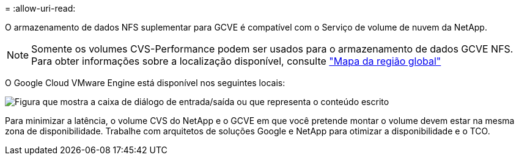 = 
:allow-uri-read: 


O armazenamento de dados NFS suplementar para GCVE é compatível com o Serviço de volume de nuvem da NetApp.


NOTE: Somente os volumes CVS-Performance podem ser usados para o armazenamento de dados GCVE NFS. Para obter informações sobre a localização disponível, consulte link:https://bluexp.netapp.com/cloud-volumes-global-regions#cvsGc["Mapa da região global"]

O Google Cloud VMware Engine está disponível nos seguintes locais:

image:gcve_regions_Mar2023.png["Figura que mostra a caixa de diálogo de entrada/saída ou que representa o conteúdo escrito"]

Para minimizar a latência, o volume CVS do NetApp e o GCVE em que você pretende montar o volume devem estar na mesma zona de disponibilidade. Trabalhe com arquitetos de soluções Google e NetApp para otimizar a disponibilidade e o TCO.
